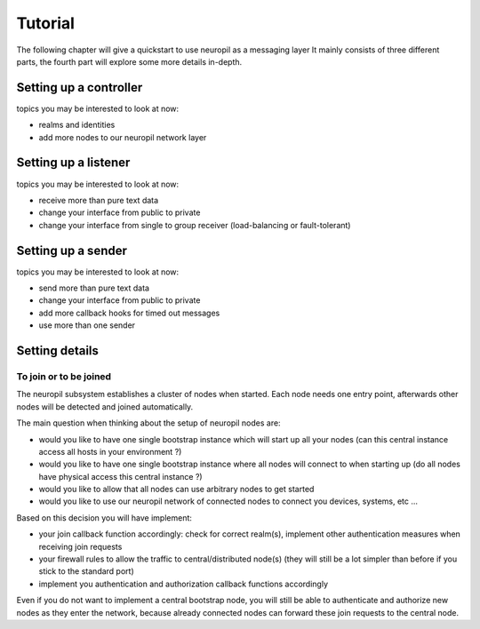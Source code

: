 Tutorial
********

The following chapter will give a quickstart to use neuropil as a messaging layer
It mainly consists of three different parts, the fourth part will explore some more details in-depth.

***********************
Setting up a controller
***********************
.. include-comment:: ../../test/neuropil_controller.c

topics you may be interested to look at now:

* realms and identities
* add more nodes to our neuropil network layer

*********************
Setting up a listener
*********************
.. include-comment:: ../../test/neuropil_receiver_cb.c

topics you may be interested to look at now:

* receive more than pure text data
* change your interface from public to private
* change your interface from single to group receiver (load-balancing or fault-tolerant)

*******************
Setting up a sender
*******************
.. include-comment:: ../../test/neuropil_sender.c

topics you may be interested to look at now:

* send more than pure text data
* change your interface from public to private
* add more callback hooks for timed out messages
* use more than one sender


***************
Setting details
***************

.. _to_join_or_to_be_joined:

To join or to be joined
-----------------------

The neuropil subsystem establishes a cluster of nodes when started. Each node needs one entry point,
afterwards other nodes will be detected and joined automatically.

The main question when thinking about the setup of neuropil nodes are:

* would you like to have one single bootstrap instance which will start up all your nodes
  (can this central instance access all hosts in your environment ?)
* would you like to have one single bootstrap instance where all nodes will connect to when starting up
  (do all nodes have physical access this central instance ?)
* would you like to allow that all nodes can use arbitrary nodes to get started
* would you like to use our neuropil network of connected nodes to connect you devices, systems, etc ...

Based on this decision you will have implement:

* your join callback function accordingly: check for correct realm(s), 
  implement other authentication measures when receiving join requests
* your firewall rules to allow the traffic to central/distributed node(s) 
  (they will still be a lot simpler than before if you stick to the standard port)
* implement you authentication and authorization callback functions accordingly

Even if you do not want to implement a central bootstrap node, you will still be able to authenticate
and authorize new nodes as they enter the network, because already connected nodes can forward these 
join requests to the central node.


